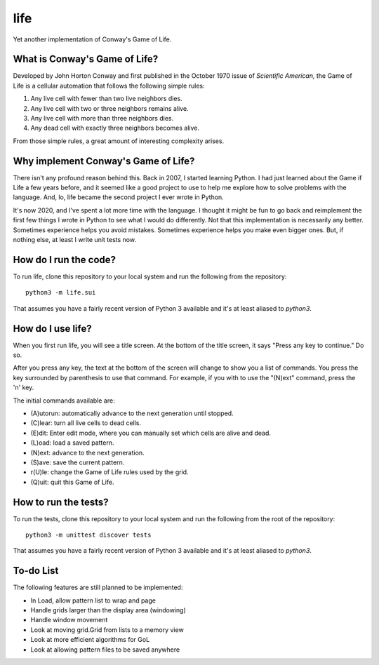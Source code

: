 ====
life
====

Yet another implementation of Conway's Game of Life.


What is Conway's Game of Life?
------------------------------
Developed by John Horton Conway and first published in the October 
1970 issue of *Scientific American,* the Game of Life is a cellular 
automation that follows the following simple rules: 

1. Any live cell with fewer than two live neighbors dies.
2. Any live cell with two or three neighbors remains alive.
3. Any live cell with more than three neighbors dies.
4. Any dead cell with exactly three neighbors becomes alive.

From those simple rules, a great amount of interesting complexity 
arises.


Why implement Conway's Game of Life?
------------------------------------
There isn't any profound reason behind this. Back in 2007, I started 
learning Python. I had just learned about the Game if Life a few years 
before, and it seemed like a good project to use to help me explore 
how to solve problems with the language. And, lo, life became the 
second project I ever wrote in Python.

It's now 2020, and I've spent a lot more time with the language. I 
thought it might be fun to go back and reimplement the first few 
things I wrote in Python to see what I would do differently. Not that 
this implementation is necessarily any better. Sometimes experience 
helps you avoid mistakes. Sometimes experience helps you make even 
bigger ones. But, if nothing else, at least I write unit tests now.


How do I run the code?
----------------------
To run life, clone this repository to your local system and run the 
following from the repository::

    python3 -m life.sui

That assumes you have a fairly recent version of Python 3 available 
and it's at least aliased to `python3`.


How do I use life?
------------------
When you first run life, you will see a title screen. At the bottom 
of the title screen, it says "Press any key to continue." Do so.

After you press any key, the text at the bottom of the screen will 
change to show you a list of commands. You press the key surrounded 
by parenthesis to use that command. For example, if you with to use 
the "(N)ext" command, press the 'n' key.

The initial commands available are:

* (A)utorun: automatically advance to the next generation until 
  stopped.
* (C)lear: turn all live cells to dead cells.
* (E)dit: Enter edit mode, where you can manually set which cells are 
  alive and dead.
* (L)oad: load a saved pattern.
* (N)ext: advance to the next generation.
* (S)ave: save the current pattern.
* r(U)le: change the Game of Life rules used by the grid.
* (Q)uit: quit this Game of Life.


How to run the tests?
---------------------
To run the tests, clone this repository to your local system and run 
the following from the root of the repository::

    python3 -m unittest discover tests

That assumes you have a fairly recent version of Python 3 available 
and it's at least aliased to `python3`.


To-do List
----------
The following features are still planned to be implemented:

* In Load, allow pattern list to wrap and page
* Handle grids larger than the display area (windowing)
* Handle window movement
* Look at moving grid.Grid from lists to a memory view
* Look at more efficient algorithms for GoL
* Look at allowing pattern files to be saved anywhere